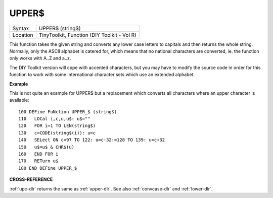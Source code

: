 ..  _upper-dlr:

UPPER$
======

+----------+-------------------------------------------------------------------+
| Syntax   |  UPPER$ (string$)                                                 |
+----------+-------------------------------------------------------------------+
| Location |  TinyToolkit, Function (DIY Toolkit - Vol R)                      |
+----------+-------------------------------------------------------------------+

This function takes the given string and converts any lower case
letters to capitals and then returns the whole string. Normally, only
the ASCII alphabet is catered for, which means that no national
characters are converted, ie. the function only works with A..Z and
a..z.

The DIY Toolkit version will cope with accented characters, but
you may have to modify the source code in order for this function to
work with some international character sets which use an extended
alphabet.

**Example**

This is not quite an example for UPPER$ but a replacement which converts
all characters where an upper character is available::

    100 DEFine FuNction UPPER_$ (string$)
    110   LOCal i,c,u,u$: u$=""
    120   FOR i=1 TO LEN(string$)
    130   c=CODE(string$(i)): u=c
    140   SELect ON c=97 TO 122: u=c-32:=128 TO 139: u=c+32
    150   u$=u$ & CHR$(u)
    160   END FOR i
    170   RETurn u$
    180 END DEFine UPPER_$

**CROSS-REFERENCE**

:ref:`upc-dlr` returns the same as
:ref:`upper-dlr`. See also
:ref:`convcase-dlr` and
:ref:`lower-dlr`.


